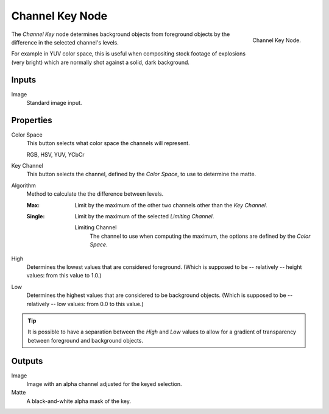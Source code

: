 .. _bpy.types.CompositorNodeChannelMatte:

****************
Channel Key Node
****************

.. figure:: /images/compositing_node-types_CompositorNodeChannelMatte.png
   :align: right

   Channel Key Node.

The *Channel Key* node determines background objects from foreground objects by
the difference in the selected channel's levels.

For example in YUV color space,
this is useful when compositing stock footage of explosions (very bright)
which are normally shot against a solid, dark background.


Inputs
======

Image
   Standard image input.


Properties
==========

Color Space
   This button selects what color space the channels will represent.

   RGB, HSV, YUV, YCbCr

Key Channel
   This button selects the channel, defined by the *Color Space*, to use to determine the matte.

Algorithm
   Method to calculate the the difference between levels.

   :Max:
      Limit by the maximum of the other two channels other than the *Key Channel*.
   :Single:
      Limit by the maximum of the selected *Limiting Channel*.

      Limiting Channel
         The channel to use when computing the maximum, the options are defined by the *Color Space*.

High
   Determines the lowest values that are considered foreground.
   (Which is supposed to be -- relatively -- height values: from this value to 1.0.)

Low
   Determines the highest values that are considered to be background objects.
   (Which is supposed to be -- relatively -- low values: from 0.0 to this value.)

.. tip::

   It is possible to have a separation between the *High* and *Low* values to allow
   for a gradient of transparency between foreground and background objects.


Outputs
=======

Image
   Image with an alpha channel adjusted for the keyed selection.
Matte
   A black-and-white alpha mask of the key.
